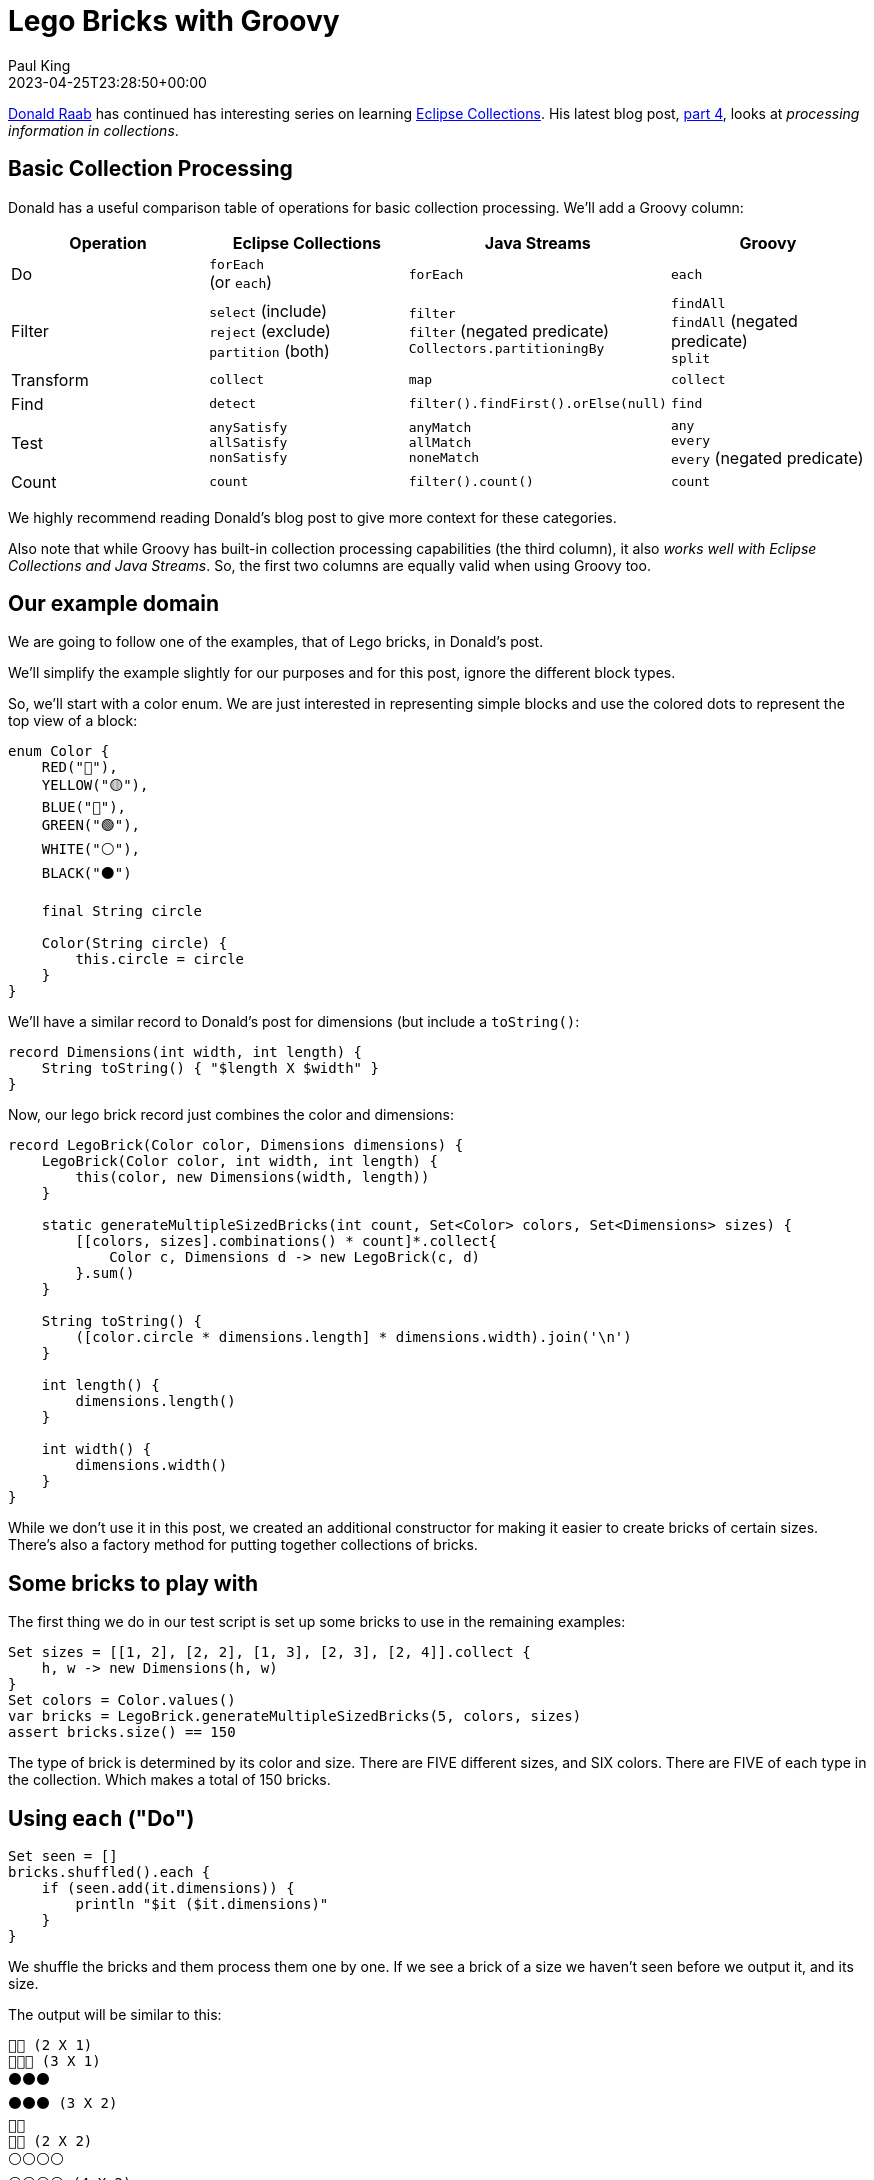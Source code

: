 = Lego Bricks with Groovy
Paul King
:revdate: 2023-04-25T23:28:50+00:00
:updated: 2023-04-27T22:42:50+00:00
:keywords: groovy, eclipse collections, lego
:description: This post compares Groovy built-in capabilities to Java and Eclipse Collections.

https://twitter.com/TheDonRaab[Donald Raab] has continued has interesting
series on learning https://www.eclipse.org/collections/[Eclipse Collections].
His latest blog post, https://donraab.medium.com/getting-started-with-eclipse-collections-part-4-a72eb23cce0e[part 4], looks at _processing information in collections_.

== Basic Collection Processing

Donald has a useful comparison table of operations for basic
collection processing. We'll add a Groovy column:

|===
|Operation |Eclipse Collections |Java Streams |Groovy

|Do
|`forEach` +
(or `each`)
|`forEach`
|`each`

|Filter
|`select` (include) +
`reject` (exclude) +
`partition` (both)
|`filter` +
`filter` (negated predicate) +
`Collectors.partitioningBy`
|`findAll` +
`findAll` (negated predicate) +
`split`

|Transform
|`collect`
|`map`
|`collect`

|Find
|`detect`
|`filter().findFirst().orElse(null)`
|`find`

|Test
|`anySatisfy` +
`allSatisfy` +
`nonSatisfy`
|`anyMatch` +
`allMatch` +
`noneMatch`
|`any` +
`every` +
`every` (negated predicate)

|Count
|`count`
|`filter().count()`
|`count`
|===

We highly recommend reading Donald's blog post to give more
context for these categories.

Also note that while Groovy has built-in collection processing capabilities
(the third column),
it also _works well with Eclipse Collections and Java Streams_.
So, the first two columns are equally valid when using Groovy too.

== Our example domain

We are going to follow one of the examples, that of Lego bricks, in Donald's post.

We'll simplify the example slightly for our purposes and for this post, ignore the different
block types.

So, we'll start with a color enum. We are just interested in representing simple blocks and
use the colored dots to represent the top view of a block:

[source,groovy]
----
enum Color {
    RED("🔴"),
    YELLOW("🟡"),
    BLUE("🔵"),
    GREEN("🟢"),
    WHITE("⚪️"),
    BLACK("⚫️")

    final String circle

    Color(String circle) {
        this.circle = circle
    }
}
----

We'll have a similar record to Donald's post for dimensions
(but include a `toString()`:

[source,groovy]
----
record Dimensions(int width, int length) {
    String toString() { "$length X $width" }
}
----

Now, our lego brick record just combines the color and dimensions:

[source,groovy]
----
record LegoBrick(Color color, Dimensions dimensions) {
    LegoBrick(Color color, int width, int length) {
        this(color, new Dimensions(width, length))
    }

    static generateMultipleSizedBricks(int count, Set<Color> colors, Set<Dimensions> sizes) {
        [[colors, sizes].combinations() * count]*.collect{
            Color c, Dimensions d -> new LegoBrick(c, d)
        }.sum()
    }

    String toString() {
        ([color.circle * dimensions.length] * dimensions.width).join('\n')
    }

    int length() {
        dimensions.length()
    }

    int width() {
        dimensions.width()
    }
}
----

While we don't use it in this post, we created an additional constructor
for making it easier to create bricks of certain sizes.
There's also a factory method for putting together collections of bricks.

== Some bricks to play with

The first thing we do in our test script is set up some bricks to use
in the remaining examples:

[source,groovy]
----
Set sizes = [[1, 2], [2, 2], [1, 3], [2, 3], [2, 4]].collect {
    h, w -> new Dimensions(h, w)
}
Set colors = Color.values()
var bricks = LegoBrick.generateMultipleSizedBricks(5, colors, sizes)
assert bricks.size() == 150
----

The type of brick is determined by its color and size.
There are FIVE different sizes, and SIX colors.
There are FIVE of each type in the collection.
Which makes a total of 150 bricks.

== Using `each` ("Do")

[source,groovy]
----
Set seen = []
bricks.shuffled().each {
    if (seen.add(it.dimensions)) {
        println "$it ($it.dimensions)"
    }
}
----

We shuffle the bricks and them process them one by one.
If we see a brick of a size we haven't seen before we output it, and its size.

The output will be similar to this:

----
🔴🔴 (2 X 1)
🔵🔵🔵 (3 X 1)
⚫️⚫️⚫️
⚫️⚫️⚫️ (3 X 2)
🔴🔴
🔴🔴 (2 X 2)
⚪️⚪️⚪️⚪️
⚪️⚪️⚪️⚪️ (4 X 2)
----

Due to the shuffling, you might see different colors or a different order for the sizes.

== Using `findAll` ("Filter")

Let's now find the unique sizes for red bricks that are of width two (and we'll sort them by length):

[source,groovy]
----
var redWidthTwo = bricks.findAll(b -> b.width() == 2 && b.color == RED)
        .toSet()
        .sort(LegoBrick::length)
assert redWidthTwo.join(',\n') == '''\
🔴🔴
🔴🔴,
🔴🔴🔴
🔴🔴🔴,
🔴🔴🔴🔴
🔴🔴🔴🔴'''
----

== Using `split` (also "Filter")

Let's find the bricks of length 4 or more (and we'll find just the
unique variations and sort them by color):

[source,groovy]
----
def (selected, rejected) = bricks.findAll(b -> b.length() > 3)
        .toSet()
        .sort(LegoBrick::color)
        .split { b ->
            switch (b.color) {
                case GREEN, WHITE, YELLOW -> true
                case BLUE, RED, BLACK -> false
            }
        }

assert selected.join(',\n') == '''
    🟡🟡🟡🟡
    🟡🟡🟡🟡,
    🟢🟢🟢🟢
    🟢🟢🟢🟢,
    ⚪️⚪️⚪️⚪️
    ⚪️⚪️⚪️⚪️
'''.stripIndent().trim()
assert rejected.join(',\n') == '''
    🔴🔴🔴🔴
    🔴🔴🔴🔴,
    🔵🔵🔵🔵
    🔵🔵🔵🔵,
    ⚫️⚫️⚫️⚫️
    ⚫️⚫️⚫️⚫️
'''.stripIndent().trim()
----

== Using `collect` ("Transform")

Let's transform each brick into the toString for its dimensions and then find the unique values:

[source,groovy]
----
Set dims = bricks.collect(b -> b.dimensions.toString()).toUnique()
assert dims == ['2 X 1', '2 X 2', '3 X 1', '3 X 2', '4 X 2'] as Set
----

== Using `find` ("Find")

Let's shuffle the bricks again (no cheating here!) and then find the first
green brick of width and length 2:

[source,groovy]
----
var greenTwoByTwo = bricks.shuffled().find {
    b -> b.width() == b.length() && b.color == GREEN
}
assert greenTwoByTwo.toString() == '🟢🟢\n🟢🟢'
----

== Using `any` and `every` ("Test")

Let's check that there are no 1 x 1 (or some kind of 0 size bricks).
Either the width or length must be strictly greater than 1.
Also, let's check there is some brick where the width is the same as the length
(recall our earlier `greenTwoByTwo` as just one example).

[source,groovy]
----
assert bricks.every { b -> b.width() > 1 || b.length() > 1 }
assert bricks.any { b -> b.width() == b.length() }
----

== Using `count` ("Count")

Let's count how many green bricks there are,
and how many have length of 4:

[source,groovy]
----
assert bricks.count { b -> b.color == GREEN } == 25
assert bricks.count { b -> b.length() == 4 } == 30
----

== A mosaic of bricks

In our final example, we took a mosaic of bricks from (1 x 1)
and larger sizes and put them together. We took the toString
and to save space (and bring a moment of suspense) we compressed it
and encoded it in chunked base64. Your challenge, should you choose
to accept it, is to decode the brick mosaic from its compressed
representation. Here is some code that might help:

[source,groovy]
----
var encodedCompressedLegoMosaic = '''
eJztmj1uwzAMhfdcvkunLN3duUDPkwskRwiCoKljm9Tjn0gZBmLCkmmB+h5NyUZOl/P39fdjOJse
gLs9VQhCYW9fnz/pQRw6HDpUsA8R/o5nT1Ywxs7B6M+5v/Mf1O6Af5HMFzVDsU/Eudhu0R4q61+/
IN5rupOFelHe6bApnHrYHOlZXamQw4ylLjkKwMONQl8g6RUSuGBHinc09ir1Zn3iAnqNmKrjdsRt
r/Qs5pspxNv09RRLMJdaNX88s912jcTIyJi853+/eQrTfJBGGVziZ12RHSG+a6TuxasWvoRwPYZh
t/vZUsnlO/3M8/R09ca+UshSkknSCPIL/7nWUMFBRPAtTPhoKSKgU0PXIIEWdCC6LbxlYxSnxguK
VVIdUqMea7J4EcKXCERLPgZ8wcF9pNp3EsMim10wL0+LGPjuLFkMHQ7kKYlCJkx2HyWC9ODp++qx
bSWvetaX67fIFg7Npvv6oOHdIoB/oPD5UkRGvHkL33T80KaDGnkYo8zC2VC5K8JdoETKW2+QlpJf
j6WWxpV6gRMO4j4nJH8DqYLcZOtGlJjGB70HVXmJ62fVsSlYO8NVoMyirA4+k3KF9OwpQzL0PWP2
nz91abD/we3DHmIUsqQYd3YE/rA=
'''.trim()

var os = new ByteArrayOutputStream()

try (var ios = new InflaterOutputStream(os)) {
    ios.write(encodedCompressedLegoMosaic.decodeBase64())
}
println os
----

The output is left as an exercise for the reader (but
if you try on a terminal, you should have at least a
72 x 36 layout, and use a terminal that supports unicode).

Spoiler alert: if you don't want to run the script yourself, try it
https://groovyconsole.appspot.com/edit/4889700582031360?execute[here].

== Conclusion

We have had a quick look at some of Groovy's basic collection processing
functionality. We've really only touched the surface. Take a look at
an earlier blog post giving a Groovy list processing
https://groovy.apache.org/blog/groovy-list-processing-cheat-sheet[cheat sheet]
if you want to see a whole lot more methods.
Also, we highly recommend you try out all of the Eclipse Collections
examples in Donald's original post using Groovy.
